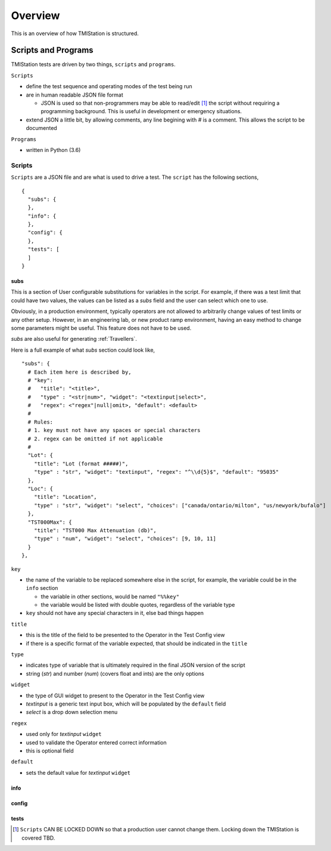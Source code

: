 Overview
########

This is an overview of how TMIStation is structured.

Scripts and Programs
********************

TMIStation tests are driven by two things, ``scripts`` and ``programs``.

``Scripts``

* define the test sequence and operating modes of the test being run
* are in human readable JSON file format

  * JSON is used so that non-programmers may be able to read/edit [1]_ the script without requiring a
    programming background.  This is useful in development or emergency situations.

* extend JSON a little bit, by allowing comments, any line begining with `#` is a comment.  This allows
  the script to be documented

``Programs``

* written in Python (3.6)

Scripts
=======

``Scripts`` are a JSON file and are what is used to drive a test.  The ``script`` has the following sections,

::

    {
      "subs": {
      },
      "info": {
      },
      "config": {
      },
      "tests": [
      ]
    }


subs
----

This is a section of User configurable substitutions for variables in the script.  For example, if there was a test
limit that could have two values, the values can be listed as a `subs` field and the user can select which one to use.

Obviously, in a production environment, typically operators are not allowed to arbitrarily change values of test
limits or any other setup.  However, in an engineering lab, or new product ramp environment, having an easy method
to change some parameters might be useful.  This feature does not have to be used.

`subs` are also useful for generating :ref:`Travellers`.

Here is a full example of what `subs` section could look like,

::

  "subs": {
    # Each item here is described by,
    # "key":
    #   "title": "<title>",
    #   "type" : "<str|num>", "widget": "<textinput|select>",
    #   "regex": <"regex"|null|omit>, "default": <default>
    #
    # Rules:
    # 1. key must not have any spaces or special characters
    # 2. regex can be omitted if not applicable
    #
    "Lot": {
      "title": "Lot (format #####)",
      "type" : "str", "widget": "textinput", "regex": "^\\d{5}$", "default": "95035"
    },
    "Loc": {
      "title": "Location",
      "type" : "str", "widget": "select", "choices": ["canada/ontario/milton", "us/newyork/bufalo"]
    },
    "TST000Max": {
      "title": "TST000 Max Attenuation (db)",
      "type" : "num", "widget": "select", "choices": [9, 10, 11]
    }
  },

``key``

* the name of the variable to be replaced somewhere else in the script, for example, the variable could be in
  the ``info`` section

  * the variable in other sections, would be named ``"%%key"``
  * the variable would be listed with double quotes, regardless of the variable type
* ``key`` should not have any special characters in it, else bad things happen

``title``

* this is the title of the field to be presented to the Operator in the Test Config view
* if there is a specific format of the variable expected, that should be indicated in the ``title``

``type``

* indicates type of variable that is ultimately required in the final JSON version of the script
* string (`str`) and number (`num`) (covers float and ints) are the only options

``widget``

* the type of GUI widget to present to the Operator in the Test Config view
* `textinput` is a generic text input box, which will be populated by the ``default`` field
* `select` is a drop down selection menu

``regex``

* used only for `textinput` ``widget``
* used to validate the Operator entered correct information
* this is optional field

``default``

* sets the default value for `textinput` ``widget``

info
----

config
------

tests
-----


.. [1] ``Scripts`` CAN BE LOCKED DOWN so that a production user cannot change them.  Locking down the TMIStation is covered TBD.
